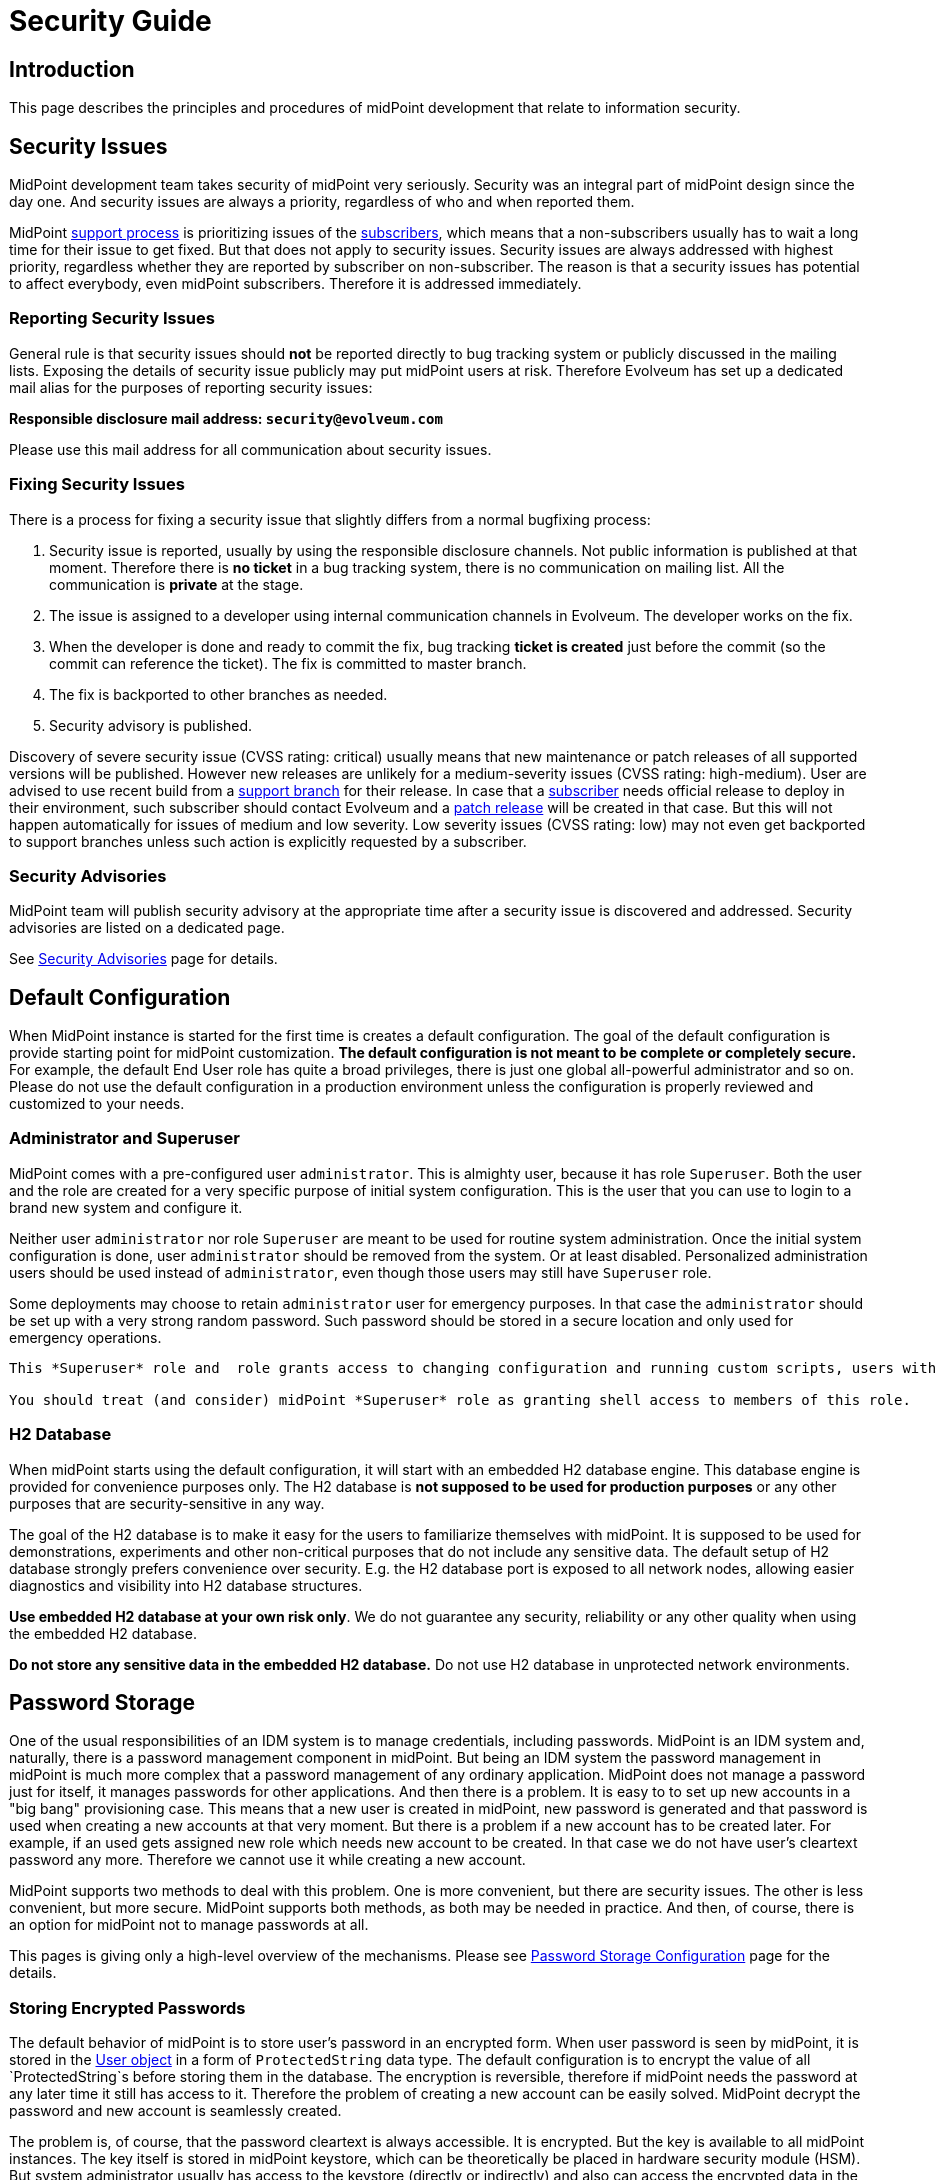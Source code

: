 = Security Guide
:page-wiki-name: Security Guide
:page-wiki-id: 30245226
:page-wiki-metadata-create-user: semancik
:page-wiki-metadata-create-date: 2019-03-21T07:53:00.834+01:00
:page-wiki-metadata-modify-user: semancik
:page-wiki-metadata-modify-date: 2021-01-12T18:13:24.430+01:00
:page-tag: guide
:page-toc: top
:page-upkeep-status: green
:page-alias: { "parent" : "/midpoint/guides/" }

== Introduction

This page describes the principles and procedures of midPoint development that relate to information security.


== Security Issues

MidPoint development team takes security of midPoint very seriously.
Security was an integral part of midPoint design since the day one.
And security issues are always a priority, regardless of who and when reported them.

MidPoint xref:/support/support-guidelines/[support process] is prioritizing issues of the xref:/support/subscription-sponsoring/[subscribers], which means that a non-subscribers usually has to wait a long time for their issue to get fixed.
But that does not apply to security issues.
Security issues are always addressed with highest priority, regardless whether they are reported by subscriber on non-subscriber.
The reason is that a security issues has potential to affect everybody, even midPoint subscribers.
Therefore it is addressed immediately.


=== Reporting Security Issues

General rule is that security issues should *not*  be reported directly to bug tracking system or publicly discussed in the mailing lists.
Exposing the details of security issue publicly may put midPoint users at risk.
Therefore Evolveum has set up a dedicated mail alias for the purposes of reporting security issues:

*Responsible disclosure mail address: `security@evolveum.com`*

Please use this mail address for all communication about security issues.


=== Fixing Security Issues

There is a process for fixing a security issue that slightly differs from a normal bugfixing process:

. Security issue is reported, usually by using the responsible disclosure channels.
Not public information is published at that moment.
Therefore there is *no ticket* in a bug tracking system, there is no communication on mailing list.
All the communication is *private* at the stage.

. The issue is assigned to a developer using internal communication channels in Evolveum.
The developer works on the fix.

. When the developer is done and ready to commit the fix, bug tracking *ticket is created*  just before the commit (so the commit can reference the ticket).
The fix is committed to master branch.

. The fix is backported to other branches as needed.

. Security advisory is published.

Discovery of severe security issue (CVSS rating: critical)  usually means that new maintenance or patch releases of all supported versions will be published.
However new releases are unlikely for a medium-severity issues (CVSS rating: high-medium).
User are advised to use recent build from a xref:/midpoint/install/using-support-branch/[support branch] for their release.
In case that a xref:/support/subscription-sponsoring/[subscriber] needs official release to deploy in their environment, such subscriber should contact Evolveum and a xref:/midpoint/devel/guidelines/development-process/[patch release] will be created in that case.
But this will not happen automatically for issues of medium and low severity.
Low severity issues (CVSS rating: low) may not even get backported to support branches unless such action is explicitly requested by a subscriber.


=== Security Advisories

MidPoint team will publish security advisory at the appropriate time after a security issue is discovered and addressed.
Security advisories are listed on a dedicated page.

See xref:/midpoint/reference/security/advisories/[Security Advisories] page for details.


== Default Configuration

When MidPoint instance is started for the first time is creates a default configuration.
The goal of the default configuration is provide starting point for midPoint customization.
*The default configuration is not meant to be complete or completely secure.* For example, the default End User role has quite a broad privileges, there is just one global all-powerful administrator and so on.
Please do not use the default configuration in a production environment unless the configuration is properly reviewed and customized to your needs.


=== Administrator and Superuser

MidPoint comes with a pre-configured user `administrator`. This is almighty user, because it has role `Superuser`. Both the user and the role are created for a very specific purpose of initial system configuration.
This is the user that you can use to login to a brand new system and configure it.

Neither user `administrator` nor role `Superuser` are meant to be used for routine system administration.
Once the initial system configuration is done, user `administrator` should be removed from the system.
Or at least disabled.
Personalized administration users should be used instead of `administrator`, even though those users may still have `Superuser` role.

Some deployments may choose to retain `administrator` user for emergency purposes.
In that case the `administrator` should be set up with a very strong random password.
Such password should be stored in a secure location and only used for emergency operations.

[IMPORTANT]
----
This *Superuser* role and  role grants access to changing configuration and running custom scripts, users with this role could have full access to filesystem as per privilegies of midPoint deamon user. 

You should treat (and consider) midPoint *Superuser* role as granting shell access to members of this role.
----

=== H2 Database

When  midPoint starts using the default configuration, it will start with an embedded H2 database engine.
This database engine is provided for convenience purposes only.
The H2 database is *not supposed to be used for production purposes* or any other purposes that are security-sensitive in any way.

The goal of the H2 database is to make it easy for the users to familiarize themselves with midPoint.
It is supposed to be used for demonstrations, experiments and other non-critical purposes that do not include any sensitive data.
The default setup of H2 database strongly prefers convenience over security.
E.g. the H2 database port is exposed to all network nodes, allowing easier diagnostics and visibility into H2 database structures.

*Use embedded H2 database at your own risk only*. We do not guarantee any security, reliability or any other quality when using the embedded H2 database.

*Do not store any sensitive data in the embedded H2 database.*  Do not use H2 database in unprotected network environments.


== Password Storage

One of the usual responsibilities of an IDM system is to manage credentials, including passwords.
MidPoint is an IDM system and, naturally, there is a password management component in midPoint.
But being an IDM system the password management in midPoint is much more complex that a password management of any ordinary application.
MidPoint does not manage a password just for itself, it manages passwords for other applications.
And then there is a problem.
It is easy to to set up new accounts in a "big bang" provisioning case.
This means that a new user is created in midPoint, new password is generated and that password is used when creating a new accounts at that very moment.
But there is a problem if a new account has to be created later.
For example, if an used gets assigned new role which needs new account to be created.
In that case we do not have user's cleartext password any more.
Therefore we cannot use it while creating a new account.

MidPoint supports two methods to deal with this problem.
One is more convenient, but there are security issues.
The other is less convenient, but more secure.
MidPoint supports both methods, as both may be needed in practice.
And then, of course, there is an option for midPoint not to manage passwords at all.

This pages is giving only a high-level overview of the mechanisms.
Please see xref:/midpoint/reference/security/credentials/password-storage-configuration/[Password Storage Configuration] page for the details.


=== Storing Encrypted Passwords

The default behavior of midPoint is to store user's password in an encrypted form.
When user password is seen by midPoint, it is stored in the xref:/midpoint/architecture/archive/data-model/midpoint-common-schema/usertype/[User object] in a form of `ProtectedString` data type.
The default configuration is to encrypt the value of all `ProtectedString`s before storing them in the database.
The encryption is reversible, therefore if midPoint needs the password at any later time it still has access to it.
Therefore the problem of creating a new account can be easily solved.
MidPoint decrypt the password and new account is seamlessly created.

The problem is, of course, that the password cleartext is always accessible.
It is encrypted.
But the key is available to all midPoint instances.
The key itself is stored in midPoint keystore, which can be theoretically be placed in hardware security module (HSM).
But system administrator usually has access to the keystore (directly or indirectly) and also can access the encrypted data in the database.
Therefore this method provides a very limited protection.
In fact, the primary reason for this protection is to avoid unintentional logging of password cleartext.
This method also protects the passwords from database administrators and data leaks originated from database backups.
But overall, this protection is not very strong.

However, this method is very convenient.
And it was a very common practice in 2000s and it still remain quite popular even today.
Therefore midPoint supports this method.
And as it lowers the entry barrier and it makes demonstrations and PoCs smoother it is also the default behavior of midPoint.
This is similar principle as with default midPoint configuration: it is not meant to be completely secure, it is meant to be a starting point.


=== Storing Hashed Passwords

MidPoint can be configured to hash passwords instead of encrypting them.
This works perfectly fine for the "big bang" provisioning case, as at the first moment when new user is created we have cleartext password.
Therefore that password can be used to set up initial accounts.
After that brief moment midPoint will hash the password, store the hashed value and forget the cleartext.
This is a similar procedure as most ordinary applications use.

However, there is this problem of creating an additional account.
The hash is not veresible, therefore we cannot get cleartext password to set up new account.
Almost no target system (resource) supports creating an account with password that is already hashed.
And even if few system do support it, each of them needs a slightly different form of password hash, different salting and so on.
This method may be feasible for a couple of special cases, but we need a different mechanism for a general case.
And that mechanism is account activation.

When midPoint is adding a new account to an existing user, that account is created without any password.
If that is not possible or it may be insecure, then a temporary randomly-generated password is used.
Such account is created, but it is not usable as the user cannot authenticate.
Therefore such account needs to needs to be initialized (or "activated") before first use.
The user will be notified that there is a new account that needs to be initialized.
The user is instructed to go to midPoint for initialization.
When the user goes to midPoint, midPoint will ask the user for the password.
As user enters the password, midPoint can get password cleartext and use it for a moment.
MidPoint will use that opportunity to set up password to user's new accounts and password cleartext is discarded right after that.
User accounts are now ready to be used.

This is slightly less convenient method, but it is more secure.
In this case the password cleartext is not accessing for all the time.
It is only used when needed.


=== No Password Storage

The best to eliminate risk of password management is not to manage passwords at all.
Even though most midPoint deployments will need to manage passwords in midPoint, there are cases when password management can be avoided.
The usual case is an organization that is using a centralized authentication mechanism such as central LDAP server, Active Directory or an SSO system.
For this to be efficient such an authentication mechanism must be able to cover *all* the applications in an organization - which is something that almost all organizations strive for, but almost no organizations achieve.
In practice this is feasible only for small and/or simple deployments.

If this approach is feasible, it is strongly recommended to use it.
Strictly speaking, midPoint is an identity management system (IDM), not an access management (AM) system.
Therefore midPoitn should not deal with authentication at all.
Therefore midPoint should not need to manage the credentials at all.
The fact that midPoint is managing credentials is given by requirements of practical deployments.
It is very expensive to have and authentication system or SSO/AM system that can work for 100% of applications.
In practical cases such systems won't get far beyond 50% coverage.
Therefore password management in midPoint is needed to provide at least some level of security for the rest of the applications.


== Expression Security

MidPoint is a very flexible system.
Being an identity management system, all the flexibility is needed to allow practical and efficient deployments.
However, with great power comes great responsibility.

One of the most powerful parts of midPoint are xref:/midpoint/reference/expressions/[mappings and expressions]. Expressions allow to customize midPoint behavior and they are essential for the success of midPoint deployments.
However, the expressions are very powerful and they may even be too powerful for some use cases.
The expressions can use general-purpose scripting languages such as Groovy or JavaScript.
Therefore such expressions have almost unlimited capabilities.
Which means that the expressions can damage the system or compromise security of the system.
*Use the expressions with utmost care.*

Currently, there are very little restraints for expression execution.
The xref:/midpoint/reference/expressions/expressions/script/functions/[expression functions] provided by midPoint usually check for proper authorizations.
But as the expressions can use general-purpose languages, there is no obligation for the expressions to use those libraries.
The expression can easily circumvent those weak protections.
Therefore do not let any unauthorized user to set up any kind of expression in midPoint.
*Allowing the right to edit any expression may lead to compromise of system security.*

Some expression security can be achieved by using xref:/midpoint/reference/expressions/expressions/profiles/[expression profiles]. However, the usefulness of this feature is currently limited.
See xref:/midpoint/reference/expressions/expressions/profiles/configuration/[Expression Profile Configuration] page for details.
Please consider using xref:/support/subscription-sponsoring/[platform subscription] to  fund xref:/midpoint/features/planned/expression-profiles/[full implementation of expression profiles.]


== Networking

xref:/midpoint/reference/deployment/stand-alone-deployment/[Stand-alone deployment] of midPoint is supposed to expose only HTTP port 8080 by default.
Other ports (e.g. H2 database port) may be exposed as well, depending on midPoint configuration and customization.

MidPoint is not supposed to be directly exposed to unprotected network.
It is assumed that additional network protection will be applied, such as HTTP/HTTPS reverse proxy.
Many midPoint deployments will take benefit of clustering mechanisms and those will be multi-node deployments.
Therefore a form of HTTP/HTTPS reverse proxy is expected anyway, e.g. in a form of a network load balancer.

Due to operating system security reasons and limitations of the Java platform, midPoint listens at port 8080 by default.
This is usually not the desired solution, as ports 80 and 443 are usually expected.
Therefore this is yet another reason for using a network security component in front of midPoint.

See also xref:/midpoint/reference/deployment/ports-80-and-443/[Ports 80 and 443].

MidPoint deployment that are explicitly deployed into existing web container environment (Apache Tomcat) should adhere to the recommended security practices of the web container.
As such web container is not under the control of midPoint, midPoint is not responsible for any security issues of such web container.

=== Outbound connections

In very secure deployments, you should consider deploying firewall which will also control and block outbound connections fom midPoint instances, but this needs to be coordinated effort, since midPoint should retain connectivity to database and all directly managed resources.

== Security of MidPoint Services

MidPoint is exposing remote services, such as xref:/midpoint/reference/interfaces/rest/[RESTful API]. Those services provide access to a significant part of midPoint functionality.
The services allow "raw" access to midPoint data, which means access that is not protected by the mechanisms of user interface.
Significant harm can be done by using those services, as there are almost no safeguards with respect to robustness.
E.g. the services will not ask for confirmation dialog, they will allow to delete objects that are in use and so on.
Significant care should be employed when using those services.

MidPoint remote services are using the same authentication credentials as ordinary midPoint users.
However, special xref:/midpoint/reference/security/authorization/[authorization] is required to access those services.
Both _service_ authorization and _object_ authorization are required to access the service and execute operations.
Therefore even a user that has very broad privileges in midPoint user interface cannot use those privileges in the context of remote services unless special service authorization is in place.

Administrators are advised to give access to the services very carefully.
Those services are designed with the purpose of being comprehensive, secure and general services that are exposing (almost) all functionality of midPoint.
However, the implementation has not reached that stage yet.
Some parts of the service will be further developed in the future.
Current purpose of midPoint remote services is to allow access to few trusted applications that implement the barriers the midPoint services do not provide yet.
The services are not meant to be used by end users directly.

There are many ways how the use of midPoint services may impact availability of midPoint functions, creating Denial of Service (DoS) situation.
The user of the services may create messages that are too long, flood midPoint servers with many messages, depleting network resources, craft messages that overload the server hosting midPoint application or use similar mechanism.
Therefore it is recommended to prohibit access to midPoint services on network level, make them available only to trusted entities.


== Platform and Dependencies

MidPoint is an application, running on existing computing platform.
There is operating system and Java platform as two major components.
There are also engines that are embedded in midPoint, most notably Tomcat web server and Groovy, JavaScript and Python interpreters.
Although we try to make sure that midPoint is interacting with the platform and its dependencies in a secure way, it is recommended to use the usual practice to secure the host system where midPoint is running, limit the exposure of midPoint network services and use similar security practices to limit the exposure of midPoint instance.
Also, we try to make the scripting interpreters safe.
However, the scripting languages create very complex environment, and as most software packages, some scripting operations may be vulnerable to some forms of attacks.
Therefore it is recommended to follow security advisories of the scripting platform that you are using to create midPoint customizations (e.g. Groovy) and adapt your code to avoid vulnerabilities given by the platform.


== Experimental Features

We recommend *not*  to use experimental features in security-sensitive deployments.
Experimental features were subjected only to a very limited amount of testing - including security testing.
The functionality may also change at any time in quite unexpected way, there is limited documentation and so on.
Therefore you should either thoroughly test the experimental functionality yourself or do not use it at all.


== MidPoint Security Certifications And Testing

MidPoint team is often asked if midPoint has any security certifications.
This is a very difficult questions to answer.
MidPoint is an identity management product.
As such, it is very flexible and it can be configured and customized _ad nauseam_. There are too many things that can go wrong during the configuration and customization, few of them are described in this guide.
Therefore even if midPoint as a product had a security certification, it would not make any guarantees about security of a particular midPoint deployment.
To make the situation even worse, product security certifications are very expensive.
It is a long and laborious process.
The cost of such a certification would need to be reflected into the cost of midPoint subscription and all users would be impacted.
And as product certifications are only valid for a particular version of a product, we would need to repeat the entire process every 6 months.
This approach is just too costly and it provides very little benefit for midPoint user community.
Therefore we have decided not to go this way.

However, midPoint is an open source product.
All the source code and all the information that is needed for a certification is public.
Therefore if any particular midPoint user insist on security certification, such user has all the necessary information to follow through this process.

While product security certifications is out, there are other methods that can be used for security testing.
Penetration testing is a popular choice here.
But similarly to the security certification, penetration testing is usually done against a deployed application, not a general-purpose product.
Penetration testing almost always uncovers problems with configuration, not problems with the products.
Albeit all that, there is still some chance that penetration testing may uncover a flaw in generic midPoint implementation.
Therefore we would be willing to participate in a penetration testing exercise with midPoint.
However, so far there was no one that would be willing to fund such activity.

Fortunately, there are other methods.
In early 2019 midPoint was a part of link:https://joinup.ec.europa.eu/collection/eu-fossa-2/about[European Union Free and Open Source Software Auditing (EU-FOSSA2) project]. A link:https://hackerone.com/midpoint_h1c?view_policy=true[bug bounty] was announced for vulnerabilities in midPoint product.
The bug bounty program was very successful, resulting in discovery and mitigation of several security issues.


== See Also

* xref:/midpoint/reference/security/advisories/[Security Advisories]

* xref:/midpoint/reference/deployment/ports-80-and-443/[Ports 80 and 443]